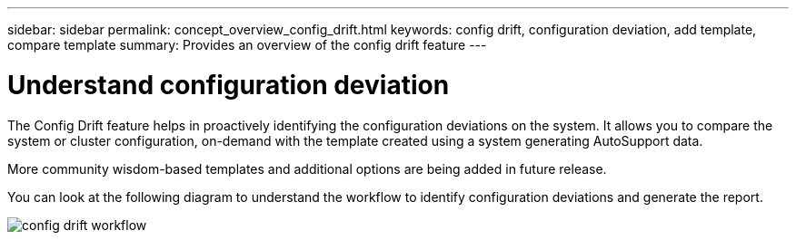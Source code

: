 ---
sidebar: sidebar
permalink: concept_overview_config_drift.html
keywords: config drift, configuration deviation, add template, compare template
summary: Provides an overview of the config drift feature
---

= Understand configuration deviation
:toc: macro
:toclevels: 1
:hardbreaks:
:nofooter:
:icons: font
:linkattrs:
:imagesdir: ./media/

[.lead]

The Config Drift feature helps in proactively identifying the configuration deviations on the system. It allows you to compare the system or cluster configuration, on-demand with the template created using a system generating AutoSupport data.

More community wisdom-based templates and additional options are being added in future release.

You can look at the following diagram to understand the workflow to identify configuration deviations and generate the report.

image:config_drift.png[config drift workflow]
